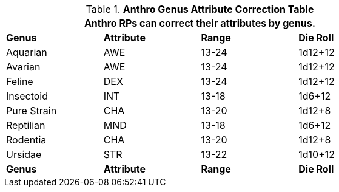 .*Anthro Genus Attribute Correction Table*
[width="75%",cols="<,3*^",frame="all", stripes="even"]
|===
4+<|Anthro RPs can correct their attributes by genus.

s|Genus
s|Attribute
s|Range
s|Die Roll

|Aquarian
|AWE
|13-24
|1d12+12

|Avarian
|AWE
|13-24
|1d12+12

|Feline
|DEX
|13-24
|1d12+12

|Insectoid
|INT
|13-18
|1d6+12

|Pure Strain
|CHA
|13-20
|1d12+8

|Reptilian
|MND
|13-18
|1d6+12

|Rodentia
|CHA
|13-20
|1d12+8

|Ursidae
|STR
|13-22
|1d10+12

s|Genus
s|Attribute
s|Range
s|Die Roll

|===
